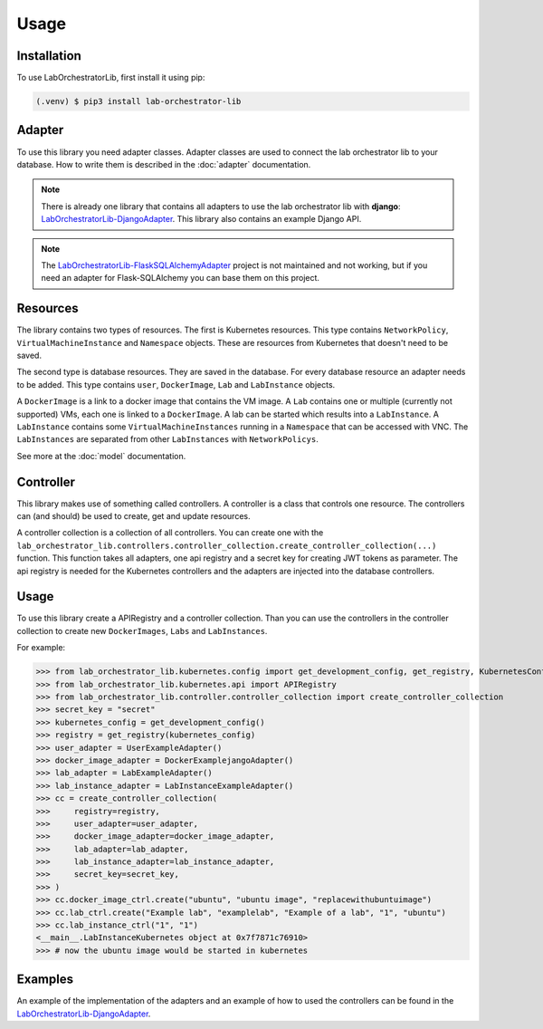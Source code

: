 Usage
=====

.. _installation:

Installation
------------

To use LabOrchestratorLib, first install it using pip:

.. code-block:: console

   (.venv) $ pip3 install lab-orchestrator-lib

Adapter
-------

To use this library you need adapter classes. Adapter classes are used to connect the lab orchestrator lib to your database. How to write them is described in the :doc:`adapter` documentation.

.. note::
    There is already one library that contains all adapters to use the lab orchestrator lib with **django**: `LabOrchestratorLib-DjangoAdapter <https://github.com/LabOrchestrator/LabOrchestratorLib-DjangoAdapter>`_. This library also contains an example Django API.

.. note::
    The `LabOrchestratorLib-FlaskSQLAlchemyAdapter <https://github.com/LabOrchestrator/LabOrchestratorLib-FlaskSQLAlchemyAdapter>`_ project is not maintained and not working, but if you need an adapter for Flask-SQLAlchemy you can base them on this project.

Resources
---------

The library contains two types of resources. The first is Kubernetes resources. This type contains ``NetworkPolicy``, ``VirtualMachineInstance`` and ``Namespace`` objects. These are resources from Kubernetes that doesn't need to be saved.

The second type is database resources. They are saved in the database. For every database resource an adapter needs to be added. This type contains ``user``, ``DockerImage``, ``Lab`` and ``LabInstance`` objects.

A ``DockerImage`` is a link to a docker image that contains the VM image. A ``Lab`` contains one or multiple (currently not supported) VMs, each one is linked to a ``DockerImage``. A lab can be started which results into a ``LabInstance``. A ``LabInstance`` contains some ``VirtualMachineInstances`` running in a ``Namespace`` that can be accessed with VNC. The ``LabInstances`` are separated from other ``LabInstances`` with ``NetworkPolicys``.

See more at the :doc:`model` documentation.

Controller
----------

This library makes use of something called controllers. A controller is a class that controls one resource. The controllers can (and should) be used to create, get and update resources.

A controller collection is a collection of all controllers. You can create one with the ``lab_orchestrator_lib.controllers.controller_collection.create_controller_collection(...)`` function. This function takes all adapters, one api registry and a secret key for creating JWT tokens as parameter. The api registry is needed for the Kubernetes controllers and the adapters are injected into the database controllers.

Usage
-----

To use this library create a APIRegistry and a controller collection. Than you can use the controllers in the controller collection to create new ``DockerImages``, ``Labs`` and ``LabInstances``.


For example:

>>> from lab_orchestrator_lib.kubernetes.config import get_development_config, get_registry, KubernetesConfig
>>> from lab_orchestrator_lib.kubernetes.api import APIRegistry
>>> from lab_orchestrator_lib.controller.controller_collection import create_controller_collection
>>> secret_key = "secret"
>>> kubernetes_config = get_development_config()
>>> registry = get_registry(kubernetes_config)
>>> user_adapter = UserExampleAdapter()
>>> docker_image_adapter = DockerExamplejangoAdapter()
>>> lab_adapter = LabExampleAdapter()
>>> lab_instance_adapter = LabInstanceExampleAdapter()
>>> cc = create_controller_collection(
>>>     registry=registry,
>>>     user_adapter=user_adapter,
>>>     docker_image_adapter=docker_image_adapter,
>>>     lab_adapter=lab_adapter,
>>>     lab_instance_adapter=lab_instance_adapter,
>>>     secret_key=secret_key,
>>> )
>>> cc.docker_image_ctrl.create("ubuntu", "ubuntu image", "replacewithubuntuimage")
>>> cc.lab_ctrl.create("Example lab", "examplelab", "Example of a lab", "1", "ubuntu")
>>> cc.lab_instance_ctrl("1", "1")
<__main__.LabInstanceKubernetes object at 0x7f7871c76910>
>>> # now the ubuntu image would be started in kubernetes

Examples
--------

An example of the implementation of the adapters and an example of how to used the controllers can be found in the `LabOrchestratorLib-DjangoAdapter <https://github.com/LabOrchestrator/LabOrchestratorLib-DjangoAdapter>`_.

